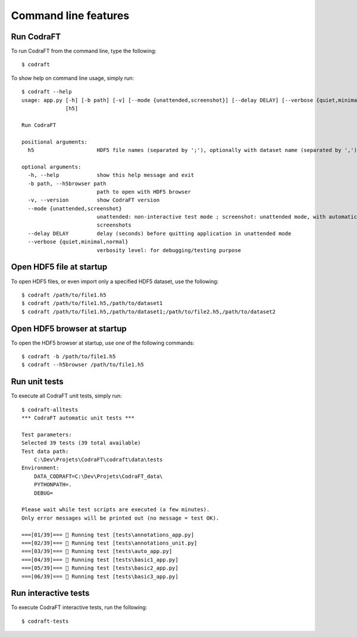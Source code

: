 Command line features
=====================

Run CodraFT
-----------

To run CodraFT from the command line, type the following::

    $ codraft

To show help on command line usage, simply run::

    $ codraft --help
    usage: app.py [-h] [-b path] [-v] [--mode {unattended,screenshot}] [--delay DELAY] [--verbose {quiet,minimal,normal}]
                  [h5]

    Run CodraFT

    positional arguments:
      h5                    HDF5 file names (separated by ';'), optionally with dataset name (separated by ',')

    optional arguments:
      -h, --help            show this help message and exit
      -b path, --h5browser path
                            path to open with HDF5 browser
      -v, --version         show CodraFT version
      --mode {unattended,screenshot}
                            unattended: non-interactive test mode ; screenshot: unattended mode, with automatic
                            screenshots
      --delay DELAY         delay (seconds) before quitting application in unattended mode
      --verbose {quiet,minimal,normal}
                            verbosity level: for debugging/testing purpose

Open HDF5 file at startup
-------------------------

To open HDF5 files, or even import only a specified HDF5 dataset, use the following::

    $ codraft /path/to/file1.h5
    $ codraft /path/to/file1.h5,/path/to/dataset1
    $ codraft /path/to/file1.h5,/path/to/dataset1;/path/to/file2.h5,/path/to/dataset2

Open HDF5 browser at startup
----------------------------

To open the HDF5 browser at startup, use one of the following commands::

    $ codraft -b /path/to/file1.h5
    $ codraft --h5browser /path/to/file1.h5

Run unit tests
--------------

To execute all CodraFT unit tests, simply run::

    $ codraft-alltests
    *** CodraFT automatic unit tests ***

    Test parameters:
    Selected 39 tests (39 total available)
    Test data path:
        C:\Dev\Projets\CodraFT\codraft\data\tests
    Environment:
        DATA_CODRAFT=C:\Dev\Projets\CodraFT_data\
        PYTHONPATH=.
        DEBUG=

    Please wait while test scripts are executed (a few minutes).
    Only error messages will be printed out (no message = test OK).

    ===[01/39]=== 🍺 Running test [tests\annotations_app.py]
    ===[02/39]=== 🍺 Running test [tests\annotations_unit.py]
    ===[03/39]=== 🍺 Running test [tests\auto_app.py]
    ===[04/39]=== 🍺 Running test [tests\basic1_app.py]
    ===[05/39]=== 🍺 Running test [tests\basic2_app.py]
    ===[06/39]=== 🍺 Running test [tests\basic3_app.py]

Run interactive tests
---------------------

To execute CodraFT interactive tests, run the following::

    $ codraft-tests

.. image:: /images/interactive_tests.png
